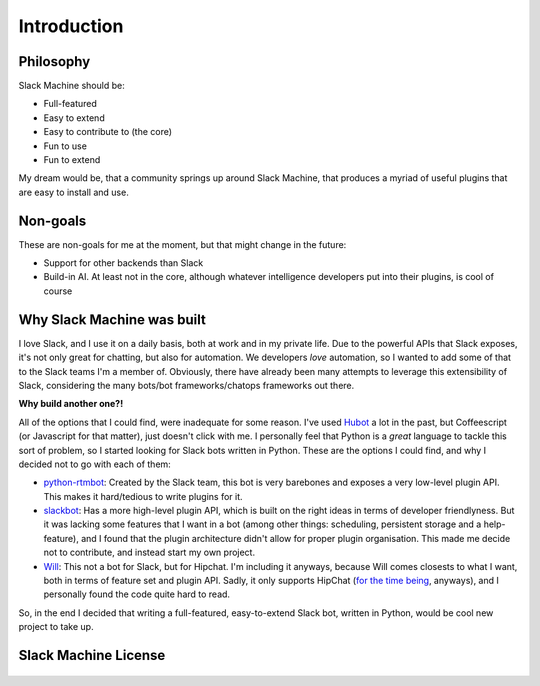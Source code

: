.. _introduction:

Introduction
============

Philosophy
----------

Slack Machine should be:

- Full-featured
- Easy to extend
- Easy to contribute to (the core)
- Fun to use
- Fun to extend

My dream would be, that a community springs up around Slack Machine, that produces a myriad of 
useful plugins that are easy to install and use.

Non-goals
---------

These are non-goals for me at the moment, but that might change in the future:

- Support for other backends than Slack
- Build-in AI. At least not in the core, although whatever intelligence developers put into their 
  plugins, is cool of course

Why Slack Machine was built
---------------------------

I love Slack, and I use it on a daily basis, both at work and in my private life. Due to the powerful 
APIs that Slack exposes, it's not only great for chatting, but also for automation. We developers 
*love* automation, so I wanted to add some of that to the Slack teams I'm a member of. 
Obviously, there have already been many attempts to leverage this extensibility of 
Slack, considering the many bots/bot frameworks/chatops frameworks out there.

**Why build another one?!**

All of the options that I could find, were inadequate for some reason. I've used `Hubot`_ a lot 
in the past, but Coffeescript (or Javascript for that matter), just doesn't click with me.
I personally feel that Python is a *great* language to tackle this sort of problem, so I 
started looking for Slack bots written in Python. These are the options I could find, and why I 
decided not to go with each of them:

- `python-rtmbot`_: Created by the Slack team, this bot is very barebones and exposes a very 
  low-level plugin API. This makes it hard/tedious to write plugins for it.
- `slackbot`_: Has a more high-level plugin API, which is built on the right ideas in terms of 
  developer friendlyness. But it was lacking some features that I want in a bot (among other things: 
  scheduling, persistent storage and a help-feature), and I found that the plugin architecture didn't 
  allow for proper plugin organisation. This made me decide not to contribute, and instead start my 
  own project.
- `Will`_: This not a bot for Slack, but for Hipchat. I'm including it anyways, because Will 
  comes closests to what I want, both in terms of feature set and plugin API. Sadly, it only 
  supports HipChat (`for the time being`_, anyways), and I personally found the code quite hard 
  to read.

So, in the end I decided that writing a full-featured, easy-to-extend Slack bot, written in Python, 
would be cool new project to take up.

.. _Hubot: https://hubot.github.com/
.. _python-rtmbot: https://github.com/slackapi/python-rtmbot
.. _slackbot: https://github.com/lins05/slackbot
.. _Will: http://skoczen.github.io/will/
.. _for the time being: http://skoczen.github.io/will/roadmap/#project-roadmap

Slack Machine License
---------------------

    .. include:: ../../LICENSE
